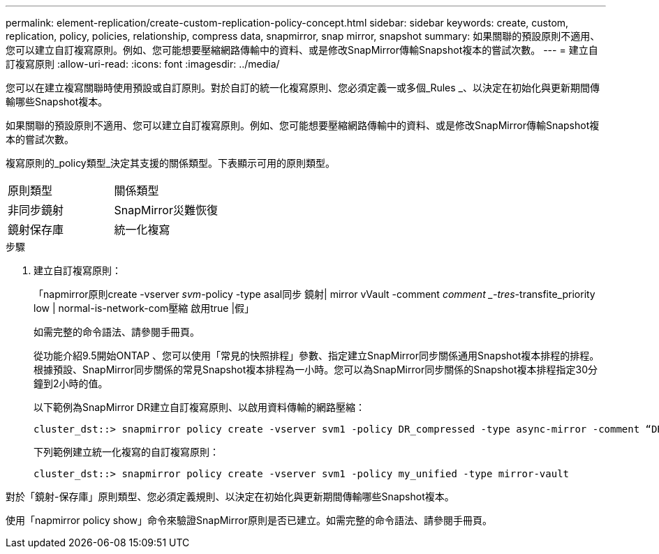 ---
permalink: element-replication/create-custom-replication-policy-concept.html 
sidebar: sidebar 
keywords: create, custom, replication, policy, policies, relationship, compress data, snapmirror, snap mirror, snapshot 
summary: 如果關聯的預設原則不適用、您可以建立自訂複寫原則。例如、您可能想要壓縮網路傳輸中的資料、或是修改SnapMirror傳輸Snapshot複本的嘗試次數。 
---
= 建立自訂複寫原則
:allow-uri-read: 
:icons: font
:imagesdir: ../media/


[role="lead"]
您可以在建立複寫關聯時使用預設或自訂原則。對於自訂的統一化複寫原則、您必須定義一或多個_Rules _、以決定在初始化與更新期間傳輸哪些Snapshot複本。

如果關聯的預設原則不適用、您可以建立自訂複寫原則。例如、您可能想要壓縮網路傳輸中的資料、或是修改SnapMirror傳輸Snapshot複本的嘗試次數。

複寫原則的_policy類型_決定其支援的關係類型。下表顯示可用的原則類型。

[cols="2*"]
|===


| 原則類型 | 關係類型 


 a| 
非同步鏡射
 a| 
SnapMirror災難恢復



 a| 
鏡射保存庫
 a| 
統一化複寫

|===
.步驟
. 建立自訂複寫原則：
+
「napmirror原則create -vserver _svm_-policy -type asal同步 鏡射| mirror vVault -comment _comment _-tres_-transfite_priority low | normal-is-network-com壓縮 啟用true |假」

+
如需完整的命令語法、請參閱手冊頁。

+
從功能介紹9.5開始ONTAP 、您可以使用「常見的快照排程」參數、指定建立SnapMirror同步關係通用Snapshot複本排程的排程。根據預設、SnapMirror同步關係的常見Snapshot複本排程為一小時。您可以為SnapMirror同步關係的Snapshot複本排程指定30分鐘到2小時的值。

+
以下範例為SnapMirror DR建立自訂複寫原則、以啟用資料傳輸的網路壓縮：

+
[listing]
----
cluster_dst::> snapmirror policy create -vserver svm1 -policy DR_compressed -type async-mirror -comment “DR with network compression enabled” -is-network-compression-enabled true
----
+
下列範例建立統一化複寫的自訂複寫原則：

+
[listing]
----
cluster_dst::> snapmirror policy create -vserver svm1 -policy my_unified -type mirror-vault
----


對於「鏡射-保存庫」原則類型、您必須定義規則、以決定在初始化與更新期間傳輸哪些Snapshot複本。

使用「napmirror policy show」命令來驗證SnapMirror原則是否已建立。如需完整的命令語法、請參閱手冊頁。
